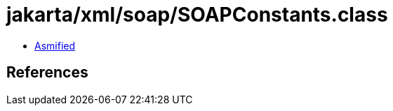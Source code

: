 = jakarta/xml/soap/SOAPConstants.class

 - link:SOAPConstants-asmified.java[Asmified]

== References

